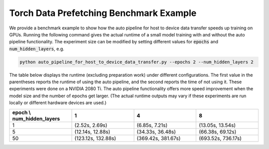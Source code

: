 Torch Data Prefetching Benchmark Example
========================================

We provide a benchmark example to show how the auto pipeline for host to device data transfer speeds up training on GPUs.
Running the following command gives the actual runtime of a small model training with and without the auto pipeline functionality.
The experiment size can be modified by setting different values for :code:`epochs` and :code:`num_hidden_layers`, e.g.

.. code-block:: bash

    python auto_pipeline_for_host_to_device_data_transfer.py --epochs 2 --num_hidden_layers 2


The table below displays the runtime (excluding preparation work) under different configurations.
The first value in the parentheses reports the runtime of using the auto pipeline, and the second reports the time of not using it.
These experiments were done on a NVIDIA 2080 Ti.
The auto pipeline functionality offers more speed improvement when the model size and the number of epochs get larger.
(The actual runtime outputs may vary if these experiments are run locally or different hardware devices are used.)

.. list-table::
   :widths: 25 25 25 25
   :header-rows: 1

   * - epoch \\ num_hidden_layers
     - 1
     - 4
     - 8
   * - 1
     - (2.52s, 2.69s)
     - (6.85s, 7.21s)
     - (13.05s, 13.54s)
   * - 5
     - (12.14s, 12.88s)
     - (34.33s, 36.48s)
     - (66.38s, 69.12s)
   * - 50
     - (123.12s, 132.88s)
     - (369.42s, 381.67s)
     - (693.52s, 736.17s)